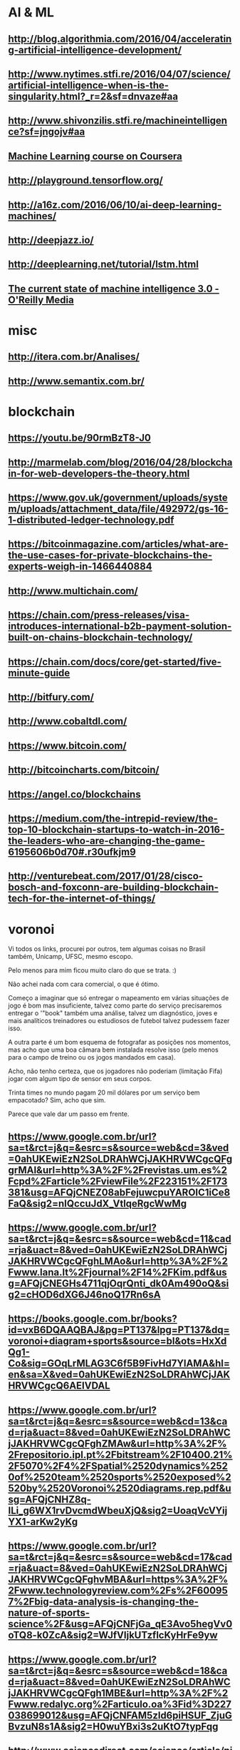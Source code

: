 # -*- coding: utf-8 after-save-hook: (lambda nil (org-html-export-to-html)) org-refile-targets: (("startup.org" :maxlevel . 1024)) -*-
#+INFOJS_OPT: path:~/lib/org-info.js view:overview toc:nil ltoc:nil


* AI & ML

** http://blog.algorithmia.com/2016/04/accelerating-artificial-intelligence-development/

** http://www.nytimes.stfi.re/2016/04/07/science/artificial-intelligence-when-is-the-singularity.html?_r=2&sf=dnvaze#aa

** http://www.shivonzilis.stfi.re/machineintelligence?sf=jngojv#aa

** [[https://www.coursera.org/learn/machine-learning][Machine Learning course on Coursera]]

** http://playground.tensorflow.org/

** http://a16z.com/2016/06/10/ai-deep-learning-machines/

** http://deepjazz.io/

** http://deeplearning.net/tutorial/lstm.html

** [[https://www.oreilly.com/ideas/the-current-state-of-machine-intelligence-3-0?utm_content=buffer964e5&utm_medium=social&utm_source=twitter.com&utm_campaign=buffer][The current state of machine intelligence 3.0 - O'Reilly Media]]



* misc

** http://itera.com.br/Analises/

** http://www.semantix.com.br/


* blockchain

** https://youtu.be/90rmBzT8-J0

** http://marmelab.com/blog/2016/04/28/blockchain-for-web-developers-the-theory.html

** https://www.gov.uk/government/uploads/system/uploads/attachment_data/file/492972/gs-16-1-distributed-ledger-technology.pdf

** https://bitcoinmagazine.com/articles/what-are-the-use-cases-for-private-blockchains-the-experts-weigh-in-1466440884

** http://www.multichain.com/

** https://chain.com/press-releases/visa-introduces-international-b2b-payment-solution-built-on-chains-blockchain-technology/

** https://chain.com/docs/core/get-started/five-minute-guide

** http://bitfury.com/

** http://www.cobaltdl.com/

** https://www.bitcoin.com/

** http://bitcoincharts.com/bitcoin/

** https://angel.co/blockchains

** https://medium.com/the-intrepid-review/the-top-10-blockchain-startups-to-watch-in-2016-the-leaders-who-are-changing-the-game-6195606b0d70#.r30ufkjm9

** http://venturebeat.com/2017/01/28/cisco-bosch-and-foxconn-are-building-blockchain-tech-for-the-internet-of-things/



* voronoi

Vi todos os links, procurei por outros, tem algumas coisas no Brasil também, Unicamp, UFSC, mesmo escopo.

Pelo menos para mim ficou muito claro do que se trata. :)

Não achei nada com cara comercial, o que é ótimo.

Começo a imaginar que só entregar o mapeamento em várias situações de jogo é bom mas insuficiente, talvez como parte do serviço precisaremos entregar o '"book" também uma análise, talvez um diagnóstico, joves e mais analíticos treinadores ou estudiosos de futebol talvez pudessem fazer isso.

A outra parte é um bom esquema de fotografar as posições nos momentos, mas acho que uma boa câmara bem instalada resolve isso (pelo menos para o campo de treino ou os jogos mandados em casa).

Acho, não tenho certeza, que os jogadores não poderiam (limitação Fifa) jogar com algum tipo de sensor em seus corpos.

Trinta times no mundo pagam 20 mil dólares por um serviço bem empacotado? Sim, acho que sim.

Parece que vale dar um passo em frente.

** https://www.google.com.br/url?sa=t&rct=j&q=&esrc=s&source=web&cd=3&ved=0ahUKEwiEzN2SoLDRAhWCjJAKHRVWCgcQFggrMAI&url=http%3A%2F%2Frevistas.um.es%2Fcpd%2Farticle%2FviewFile%2F223151%2F173381&usg=AFQjCNEZ08abFejuwcpuYAROIC1iCe8FaQ&sig2=nIQccuJdX_VtlqeRgcWwMg

** https://www.google.com.br/url?sa=t&rct=j&q=&esrc=s&source=web&cd=11&cad=rja&uact=8&ved=0ahUKEwiEzN2SoLDRAhWCjJAKHRVWCgcQFghLMAo&url=http%3A%2F%2Fwww.lana.lt%2Fjournal%2F14%2FKim.pdf&usg=AFQjCNEGHs4711qjOqrQnti_dk0Am490oQ&sig2=cHOD6dXG6J46noQ17Rn6sA

** https://books.google.com.br/books?id=vxB6DQAAQBAJ&pg=PT137&lpg=PT137&dq=voronoi+diagram+sports&source=bl&ots=HxXdQg1-Co&sig=GOqLrMLAG3C6f5B9FivHd7YlAMA&hl=en&sa=X&ved=0ahUKEwiEzN2SoLDRAhWCjJAKHRVWCgcQ6AEIVDAL

** https://www.google.com.br/url?sa=t&rct=j&q=&esrc=s&source=web&cd=13&cad=rja&uact=8&ved=0ahUKEwiEzN2SoLDRAhWCjJAKHRVWCgcQFghZMAw&url=http%3A%2F%2Frepositorio.ipl.pt%2Fbitstream%2F10400.21%2F5070%2F4%2FSpatial%2520dynamics%2520of%2520team%2520sports%2520exposed%2520by%2520Voronoi%2520diagrams.rep.pdf&usg=AFQjCNHZ8q-ILi_g6WX1rvDvcmdWbeuXjQ&sig2=UoaqVcVYijYX1-arKw2yKg

** https://www.google.com.br/url?sa=t&rct=j&q=&esrc=s&source=web&cd=17&cad=rja&uact=8&ved=0ahUKEwiEzN2SoLDRAhWCjJAKHRVWCgcQFghvMBA&url=https%3A%2F%2Fwww.technologyreview.com%2Fs%2F600957%2Fbig-data-analysis-is-changing-the-nature-of-sports-science%2F&usg=AFQjCNFjGa_qE3Avo5hegVv0oTQ8-k0ZcA&sig2=WJfVIjkUTzflcKyHrFe9yw

** https://www.google.com.br/url?sa=t&rct=j&q=&esrc=s&source=web&cd=18&cad=rja&uact=8&ved=0ahUKEwiEzN2SoLDRAhWCjJAKHRVWCgcQFgh1MBE&url=http%3A%2F%2Fwww.redalyc.org%2Farticulo.oa%3Fid%3D227038699012&usg=AFQjCNFAM5zld6piHSUF_ZjuGBvzuN8s1A&sig2=H0wuYBxi3s2uKtO7typFqg




** http://www.sciencedirect.com/science/article/pii/S0167945712000668
   
   Abstract
   
   Team sports represent complex systems: players interact continuously
   during a game, and exhibit intricate patterns of interaction, which can
   be identified and investigated at both individual and collective
   levels. We used Voronoi diagrams to identify and investigate the spatial
   dynamics of players’ behavior in Futsal. Using this tool, we examined 19
   plays of a sub-phase of a Futsal game played in a reduced area (20 m2)
   from which we extracted the trajectories of all players. Results
   obtained from a comparative analysis of player’s Voronoi area (dominant
   region) and nearest teammate distance revealed different patterns of
   interaction between attackers and defenders, both at the level of
   individual players and teams. We found that, compared to defenders,
   larger dominant regions were associated with attackers. Furthermore,
   these regions were more variable in size among players from the same
   team but, at the player level, the attackers’ dominant regions were more
   regular than those associated with each of the defenders. These findings
   support a formal description of the dynamic spatial interaction of the
   players, at least during the particular sub-phase of Futsal
   investigated. The adopted approach may be extended to other team
   behaviors where the actions taken at any instant in time by each of the
   involved agents are associated with the space they occupy at that
   particular time.

* incoming
** https://singularityhub.com/2017/01/31/the-struggle-to-make-ai-less-biased-than-its-creators/?utm_source=Singularity+Hub+Newsletter&utm_campaign=a3b8608ad2-Hub_Weekly_Newsletter&utm_medium=email&utm_term=0_f0cf60cdae-a3b8608ad2-58117473
** http://diversity.ai/

